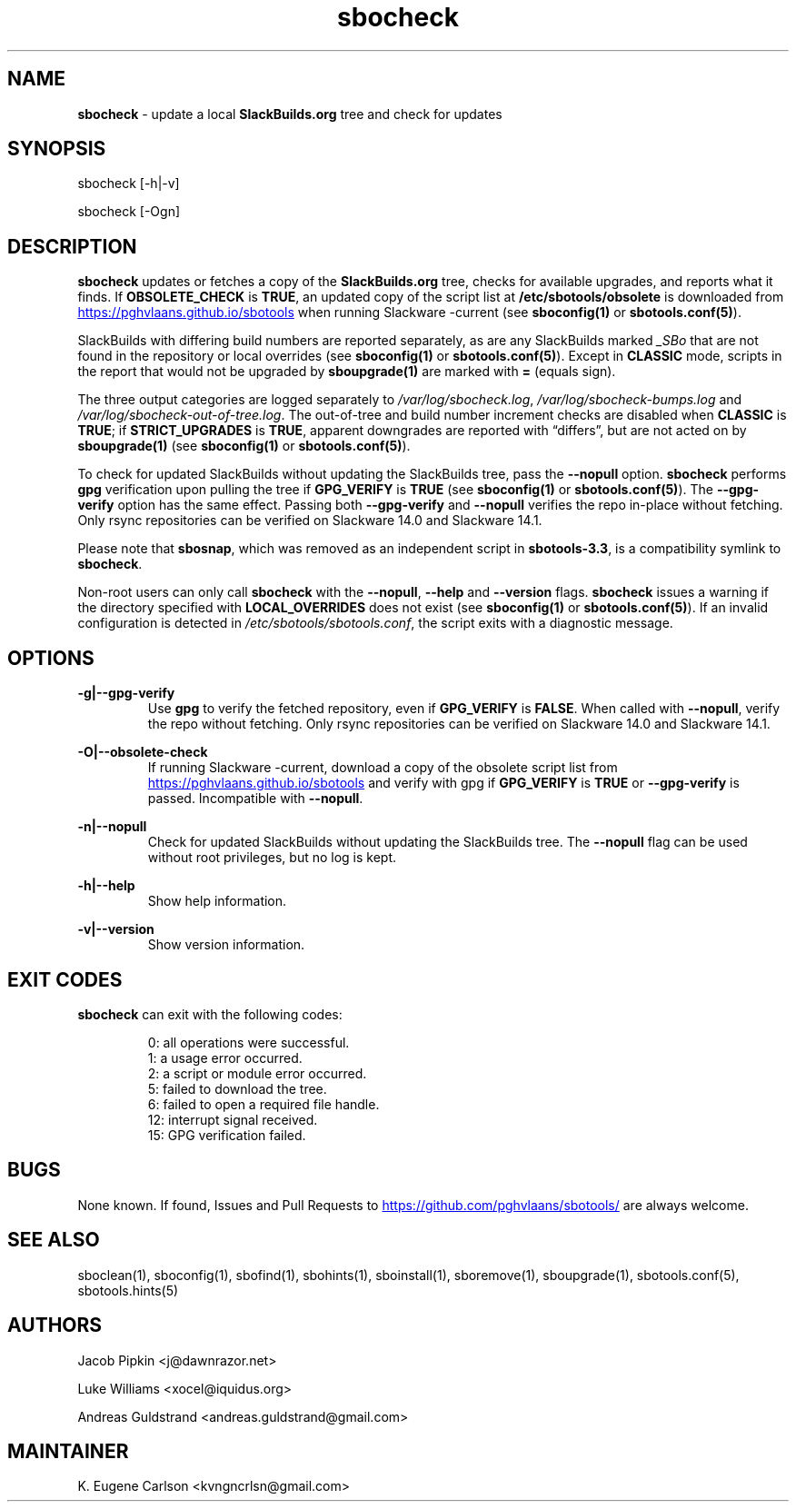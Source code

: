 .TH sbocheck 1 "Setting Orange, Discord 57, 3191 YOLD" "sbotools 3.6" sbotools
.SH NAME
.P
.B
sbocheck
- update a local
.B
SlackBuilds.org
tree and check for updates
.SH SYNOPSIS
.P
sbocheck [-h|-v]
.P
sbocheck [-Ogn]
.SH DESCRIPTION
.P
.B
sbocheck
updates or fetches a copy of the
.B
SlackBuilds.org
tree, checks for available upgrades, and reports what it finds.
If
.B
OBSOLETE_CHECK
is
.B
TRUE\fR\
\&, an updated copy of the script list at
.B
/etc/sbotools/obsolete
is downloaded from
.UR https://pghvlaans.github.io/sbotools
.UE
when running Slackware -current (see
.B
sboconfig(1)
or
.B
sbotools.conf(5)\fR\
).

SlackBuilds with differing build numbers are reported separately,
as are any SlackBuilds marked
.I
_SBo
that are not found in the
repository or local overrides (see
.B
sboconfig(1)
or
.B
sbotools.conf(5)\fR\
). Except in
.B
CLASSIC
mode, scripts in the report that would not be upgraded by
.B
sboupgrade(1)
are marked with
.B
=
(equals sign).
.P
The three output categories are logged separately to
.I
/var/log/sbocheck.log\fR\
\&,
.I
/var/log/sbocheck-bumps.log
and
.I
/var/log/sbocheck-out-of-tree.log\fR\
\&. The out-of-tree and build number increment checks are disabled
when
.B
CLASSIC
is
.B
TRUE\fR\
\&; if
.B
STRICT_UPGRADES
is
.B
TRUE\fR\
\&, apparent downgrades are reported with \(lqdiffers\(rq, but
are not acted on by
.B
sboupgrade(1)
(see
.B
sboconfig(1)
or
.B
sbotools.conf(5)\fR\
).
.P
To check for updated SlackBuilds without updating the SlackBuilds
tree, pass
the
.B
--nopull
option.
.B
sbocheck
performs
.B
gpg
verification upon pulling the tree if
.B
GPG_VERIFY
is
.B
TRUE
(see
.B
sboconfig(1)
or
.B
sbotools.conf(5)\fR\
). The 
.B
--gpg-verify
option has the same effect. Passing both
.B
--gpg-verify
and
.B
--nopull
verifies the repo in-place without fetching.
Only rsync repositories can be verified on Slackware 14.0 and Slackware 14.1.
.P
Please note that
.B
sbosnap\fR\
\&, which was removed as an independent script in
.B
sbotools-3.3\fR\
\&, is a compatibility symlink to
.B
sbocheck\fR\
\&.
.P
Non-root users can only call
.B
sbocheck
with the
.B
--nopull\fR\
\&,
.B
--help
and
.B
--version
flags.
.B
sbocheck
issues a warning if the directory specified with
.B
LOCAL_OVERRIDES
does not exist (see
.B
sboconfig(1)
or
.B
sbotools.conf(5)\fR\
). If an invalid configuration is detected in
.I
/etc/sbotools/sbotools.conf\fR\
\&, the script exits with a diagnostic message.
.SH OPTIONS
.P
.B
-g|--gpg-verify
.RS
Use
.B
gpg
to verify the fetched repository, even if
.B
GPG_VERIFY
is
.B
FALSE\fR\
\&. When called with
.B
--nopull\fR\
\&, verify the repo without fetching.
Only rsync repositories can be verified on Slackware 14.0 and Slackware 14.1.
.RE
.P
.B
-O|--obsolete-check
.RS
If running Slackware -current, download a copy of the obsolete script list
from
.UR https://pghvlaans.github.io/sbotools
.UE
and verify with gpg if
.B
GPG_VERIFY
is
.B
TRUE
or
.B
--gpg-verify
is passed.
Incompatible with
.B
--nopull\fR\
\&.
.RE
.P
.B
-n|--nopull
.RS
Check for updated SlackBuilds without updating the SlackBuilds
tree. The
.B
--nopull
flag can be used without root privileges, but no log is kept.
.RE
.P
.B
-h|--help
.RS
Show help information.
.RE
.P
.B
-v|--version
.RS
Show version information.
.RE
.SH EXIT CODES
.P
.B
sbocheck
can exit with the following codes:
.RS

0: all operations were successful.
.RE
.RS
1: a usage error occurred.
.RE
.RS
2: a script or module error occurred.
.RE
.RS
5: failed to download the tree.
.RE
.RS
6: failed to open a required file handle.
.RE
.RS
12: interrupt signal received.
.RE
.RS
15: GPG verification failed.
.RE
.SH BUGS
.P
None known. If found, Issues and Pull Requests to
.UR https://github.com/pghvlaans/sbotools/
.UE
are always welcome.
.SH SEE ALSO
.P
sboclean(1), sboconfig(1), sbofind(1), sbohints(1), sboinstall(1), sboremove(1), sboupgrade(1), sbotools.conf(5), sbotools.hints(5)
.SH AUTHORS
.P
Jacob Pipkin <j@dawnrazor.net>
.P
Luke Williams <xocel@iquidus.org>
.P
Andreas Guldstrand <andreas.guldstrand@gmail.com>
.SH MAINTAINER
.P
K. Eugene Carlson <kvngncrlsn@gmail.com>
